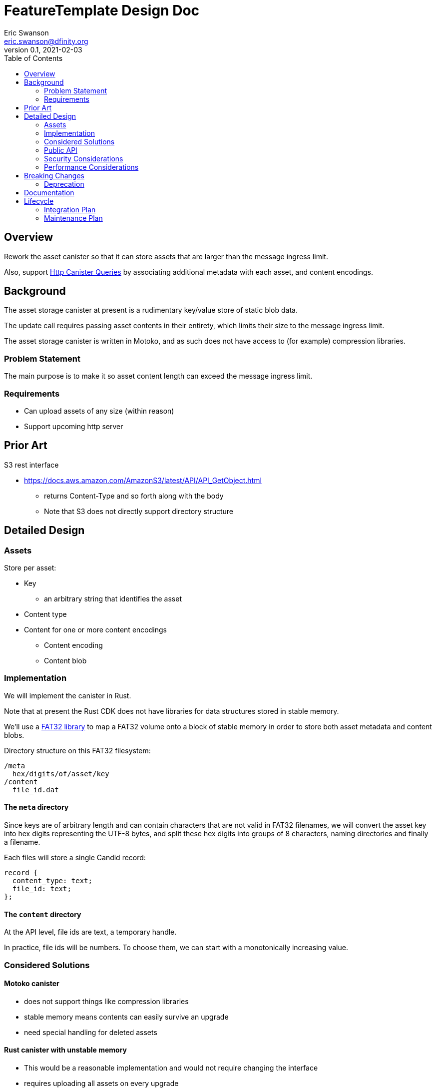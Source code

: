 = FeatureTemplate Design Doc
// Author field:
Eric Swanson <eric.swanson@dfinity.org>
v0.1, 2021-02-03
:draft:
:toc:

== Overview

Rework the asset canister so that it can store assets that are larger than
the message ingress limit.

Also, support link:https://www.notion.so/Design-HTTP-Canisters-Queries-d6bc980830a947a88bf9148a25169613[Http Canister Queries]
by associating additional metadata with each asset, and content encodings.

== Background

The asset storage canister at present is a rudimentary key/value store of static blob data.

The update call requires passing asset contents in their entirety, which
limits their size to the message ingress limit.

The asset storage canister is written in Motoko, and as such does not have access to
(for example) compression libraries.

=== Problem Statement

The main purpose is to make it so asset content length can exceed the message ingress limit.

=== Requirements

* Can upload assets of any size (within reason)
* Support upcoming http server


== Prior Art

S3 rest interface

* https://docs.aws.amazon.com/AmazonS3/latest/API/API_GetObject.html
** returns Content-Type and so forth along with the body
** Note that S3 does not directly support directory structure

== Detailed Design

=== Assets

Store per asset:

* Key
** an arbitrary string that identifies the asset
* Content type
* Content for one or more content encodings
** Content encoding
** Content blob

=== Implementation

We will implement the canister in Rust.

Note that at present the Rust CDK does not have libraries for data structures stored in stable memory.

We'll use a link:https://crates.io/crates/fat32[FAT32 library] to map a FAT32 volume onto
a block of stable memory in order to store both asset metadata and content blobs.

Directory structure on this FAT32 filesystem:

----
/meta
  hex/digits/of/asset/key
/content
  file_id.dat
----

==== The `meta` directory

Since keys are of arbitrary length and can contain characters that are not valid
in FAT32 filenames, we will convert the asset key into hex digits representing the UTF-8 bytes,
and split these hex digits into groups of 8 characters, naming directories and finally a filename.

Each files will store a single Candid record:
[source, candid]
----
record {
  content_type: text;
  file_id: text;
};
----

==== The `content` directory

At the API level, file ids are text, a temporary handle.

In practice, file ids will be numbers. To choose them, we can start with
a monotonically increasing value.


=== Considered Solutions

==== Motoko canister

* does not support things like compression libraries
* stable memory means contents can easily survive an upgrade
* need special handling for deleted assets

==== Rust canister with unstable memory

* This would be a reasonable implementation and would not require changing the interface
* requires uploading all assets on every upgrade
** but only if they are not all already there
* canister-level "upgrade" would only needed when the asset canister wasm changes

=== Public API

[source,candid]
----

type AcceptEncoding = text;
type Contents = blob;
type FileId = text;
type Key = text;
type Offset = nat;
type TotalLength = nat;

type AssetOperationKind = variant {
  // Create a new asset.  Contents will be attached later with SetContent.
  // What happens if an asset already exists, and/or has a different content type?
  // Do we leave it to the caller to Delete first?
  Create: record {
    key: Key;
    content_type: text;
  };

  // Add or change content for an asset, by content type
  SetContent: record {
    key: Key;
    content_encoding: text;
    file_id: FileId;
  };
  // Remove content for an asset, by content type
  UnsetContent: record {
    key: Key;
    content_encoding: text;
  };
  Delete: record {
    key: Key;
  };

  // Future: set up access control
  SetAcl: record {
    key: Key;
    tbd: text;
  };
  // Future: set a time after which to delete an asset
  SetExpiry: record {
    key: Key;
    tbd: text;
  };

  // Delete all assets
  Clear;

  // Delete content files that are not referenced by any asset
  // Delete empty directories
  GarbageCollect;
};

service: {

  get: (Key, vec AcceptEncoding) -> (record { contents: blob; content_type: text; content_encoding: text }) query;
  list: () -> (vec Path) query;

  // future? list: (regex or prefix) -> (vec Path) query;

  // allocate space for files
  create_files: (vec TotalLength) -> (vec FileId);

  // upload part of a file's content
  write_file(FileId, Offset, Contents) -> ();

  // Perform all operations successfully, or reject
  batch: (vec AssetOperationKind) -> ();

  // we may break out the individual operations publicly here

  // Single call to create an asset with content for a single content encoding that
  // fits within the message ingress limit.
  store: (Key, record {
                 content_type: text;
                 content_encoding: text;
                 contents: blob;} ) -> ();
}

----

=== Security Considerations

For the time being, security controls will continue to be:
- assets writable only by canister owner
- assets readable by anyone

=== Performance Considerations

Retrieval requires reading the content out of stable memory into a blob before
returning it.

Depending on the number of assets (files) we expect an asset canister to hold,
we may want to split up the content files into subdirectories.

The size of the stable memory block in the canister will need to be
roughly double the size required to hold only the assets, because
during upgrades all of the new assets will briefly be stored along
with all of the previous assets.

The `dfx install` process could be smarter, for example only uploading
changed assets.  This would require more metadata, such as a hash
per content type/content blob.


== Breaking Changes

This feature breaks the signature of the `store` method.

=== Deprecation

This feature deprecates the `retrieve` method.


== Documentation
////
:required:

How will this feature be documented? Which people need to be involved?
////

== Lifecycle

=== Integration Plan

The JavaScript agent will need to change in order to use the new interface.

The process that `dfx install` uses to synchronize assets to an asset canister will
be more complex.

=== Maintenance Plan
////
:required:

How do you plan to maintain this feature for the next years? Can the
APIs be cleanly evolved? Can Breaking Changes in the future be avoided?

If this is a service, what is the update and monitoring strategy?

If this is a package, how do we plan to publish and deploy it? This includes
version numbering.
////

